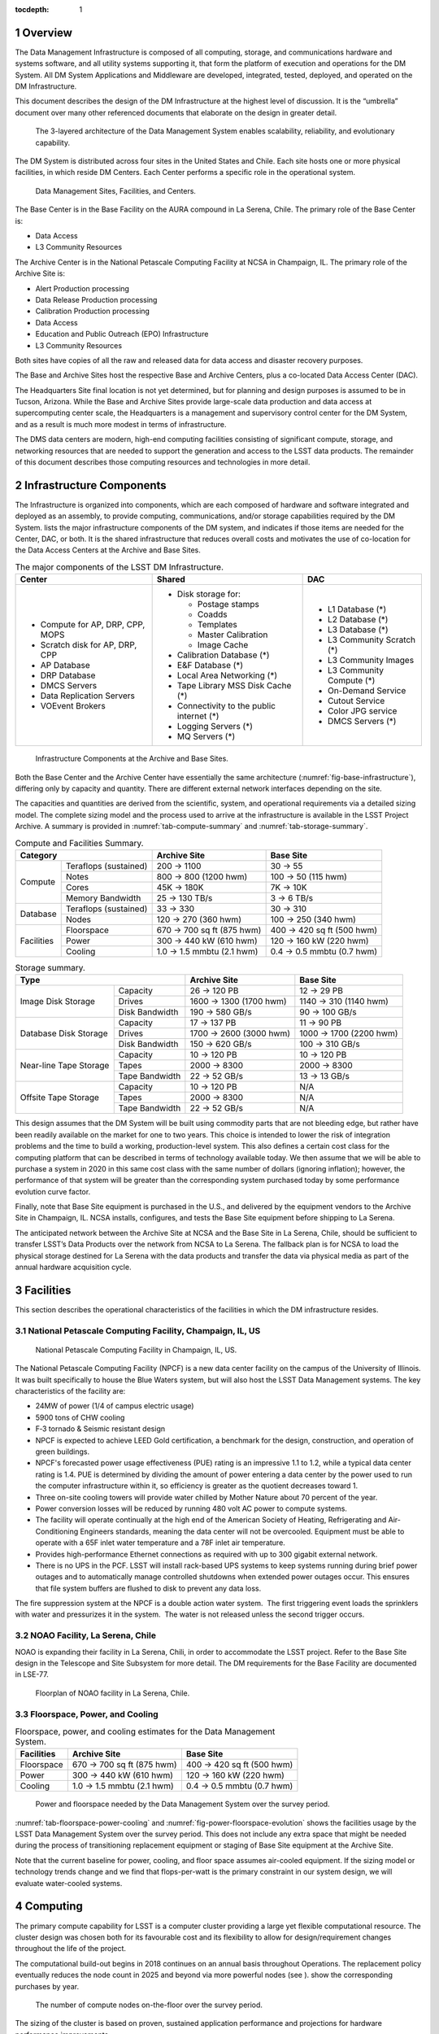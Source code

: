 :tocdepth: 1

.. sectnum::

.. _overview:

Overview
========

The Data Management Infrastructure is composed of all computing,
storage, and communications hardware and systems software, and all
utility systems supporting it, that form the platform of execution and
operations for the DM System. All DM System Applications and Middleware
are developed, integrated, tested, deployed, and operated on the DM
Infrastructure.

This document describes the design of the DM Infrastructure at the
highest level of discussion. It is the “umbrella” document over many
other referenced documents that elaborate on the design in greater
detail.


.. _fig-dms-arch:

.. figure:: _static/dms_arch.png
   :alt: The 3-layered architecture of the Data Management System
         enables scalability, reliability, and evolutionary capability.

   The 3-layered architecture of the Data Management System
   enables scalability, reliability, and evolutionary capability.

The DM System is distributed across four sites in the United States and
Chile. Each site hosts one or more physical facilities, in which reside
DM Centers. Each Center performs a specific role in the operational
system.

.. _fig-sites:

.. figure:: _static/sites.png
   :alt: Data Management Sites, Facilities, and Centers.

   Data Management Sites, Facilities, and Centers.

The Base Center is in the Base Facility on the AURA compound in La
Serena, Chile. The primary role of the Base Center is:

-  Data Access

-  L3 Community Resources

The Archive Center is in the National Petascale Computing Facility at
NCSA in Champaign, IL. The primary role of the Archive Site is:

-  Alert Production processing

-  Data Release Production processing

-  Calibration Production processing

-  Data Access

-  Education and Public Outreach (EPO) Infrastructure

-  L3 Community Resources

Both sites have copies of all the raw and released data for data access
and disaster recovery purposes.

The Base and Archive Sites host the respective Base and Archive Centers,
plus a co-located Data Access Center (DAC).

The Headquarters Site final location is not yet determined, but for
planning and design purposes is assumed to be in Tucson, Arizona. While
the Base and Archive Sites provide large-scale data production and data
access at supercomputing center scale, the Headquarters is a management
and supervisory control center for the DM System, and as a result is
much more modest in terms of infrastructure.

The DMS data centers are modern, high-end computing facilities
consisting of significant compute, storage, and networking resources
that are needed to support the generation and access to the LSST data
products. The remainder of this document describes those computing
resources and technologies in more detail.

.. _components:

Infrastructure Components
=========================

The Infrastructure is organized into components, which are each composed
of hardware and software integrated and deployed as an assembly, to
provide computing, communications, and/or storage capabilities required
by the DM System. lists the major infrastructure components of the DM
system, and indicates if those items are needed for the Center, DAC, or
both. It is the shared infrastructure that reduces overall costs and
motivates the use of co-location for the Data Access Centers at the
Archive and Base Sites.

.. _tab-components:

.. table:: The major components of the LSST DM Infrastructure.

   +----------------------------------+-------------------------------------------+----------------------------+
   | Center                           | Shared                                    | DAC                        |
   +==================================+===========================================+============================+
   | * Compute for AP, DRP, CPP, MOPS | * Disk storage for:                       | * L1 Database (*)          |
   | * Scratch disk for AP, DRP, CPP  |                                           | * L2 Database (*)          |
   | * AP Database                    |   - Postage stamps                        | * L3 Database (*)          |
   | * DRP Database                   |   - Coadds                                | * L3 Community Scratch (*) |
   | * DMCS Servers                   |   - Templates                             | * L3 Community Images      |
   | * Data Replication Servers       |   - Master Calibration                    | * L3 Community Compute (*) |
   | * VOEvent Brokers                |   - Image Cache                           | * On-Demand Service        |
   |                                  |                                           | * Cutout Service           |
   |                                  | * Calibration Database (*)                | * Color JPG service        |
   |                                  | * E&F Database (*)                        | * DMCS Servers (*)         |
   |                                  | * Local Area Networking (*)               |                            |
   |                                  | * Tape Library MSS Disk Cache (*)         |                            |
   |                                  | * Connectivity to the public internet (*) |                            |
   |                                  | * Logging Servers (*)                     |                            |
   |                                  | * MQ Servers (*)                          |                            |
   +----------------------------------+-------------------------------------------+----------------------------+

.. _fig-base-infrastructure:

.. figure:: _static/archive_base_components.png
   :alt: Infrastructure Components at the Archive and Base Sites.

   Infrastructure Components at the Archive and Base Sites.

Both the Base Center and the Archive Center have essentially the same
architecture (:numref:`fig-base-infrastructure`), differing
only by capacity and quantity. There are different external network
interfaces depending on the site.

The capacities and quantities are derived from the scientific, system,
and operational requirements via a detailed sizing model. The complete
sizing model and the process used to arrive at the infrastructure is
available in the LSST Project Archive. A summary is provided in
:numref:`tab-compute-summary` and :numref:`tab-storage-summary`.

.. _tab-compute-summary:

.. table:: Compute and Facilities Summary.

   +------------------------------------+---------------------------+---------------------------+
   | Category                           | Archive Site              | Base Site                 |
   +============+=======================+===========================+===========================+
   | Compute    | Teraflops (sustained) | 200 → 1100                | 30 → 55                   |
   |            +-----------------------+---------------------------+---------------------------+
   |            | Notes                 | 800 → 800 (1200 hwm)      | 100 → 50 (115 hwm)        |
   |            +-----------------------+---------------------------+---------------------------+
   |            | Cores                 | 45K → 180K                | 7K → 10K                  |
   |            +-----------------------+---------------------------+---------------------------+
   |            | Memory Bandwidth      | 25 → 130 TB/s             | 3 → 6 TB/s                |
   +------------+-----------------------+---------------------------+---------------------------+
   | Database   | Teraflops (sustained) | 33 → 330                  | 30 → 310                  |
   |            +-----------------------+---------------------------+---------------------------+
   |            | Nodes                 | 120 → 270 (360 hwm)       | 100 → 250 (340 hwm)       |
   +------------+-----------------------+---------------------------+---------------------------+
   | Facilities | Floorspace            | 670 → 700 sq ft (875 hwm) | 400 → 420 sq ft (500 hwm) |
   |            +-----------------------+---------------------------+---------------------------+
   |            | Power                 | 300 → 440 kW (610 hwm)    | 120 → 160 kW (220 hwm)    |
   |            +-----------------------+---------------------------+---------------------------+
   |            | Cooling               | 1.0 → 1.5 mmbtu (2.1 hwm) | 0.4 → 0.5 mmbtu (0.7 hwm) |
   +------------+-----------------------+---------------------------+---------------------------+

.. _tab-storage-summary:

.. table:: Storage summary.

   +---------------------------------------------+------------------------+------------------------+
   | Type                                        | Archive Site           | Base Site              |
   +========================+====================+========================+========================+
   | Image Disk Storage     | Capacity           | 26 → 120 PB            | 12 → 29 PB             |
   |                        +--------------------+------------------------+------------------------+
   |                        | Drives             | 1600 → 1300 (1700 hwm) | 1140 → 310 (1140 hwm)  |
   |                        +--------------------+------------------------+------------------------+
   |                        | Disk Bandwidth     | 190 → 580 GB/s         | 90 → 100 GB/s          |
   +------------------------+--------------------+------------------------+------------------------+
   | Database Disk Storage  | Capacity           | 17 → 137 PB            | 11 → 90 PB             |
   |                        +--------------------+------------------------+------------------------+
   |                        | Drives             | 1700 → 2600 (3000 hwm) | 1000 → 1700 (2200 hwm) |
   |                        +--------------------+------------------------+------------------------+
   |                        | Disk Bandwidth     | 150 → 620 GB/s         | 100 → 310 GB/s         |
   +------------------------+--------------------+------------------------+------------------------+
   | Near-line Tape Storage | Capacity           | 10 → 120 PB            | 10 → 120 PB            |
   |                        +--------------------+------------------------+------------------------+
   |                        | Tapes              | 2000 → 8300            | 2000 → 8300            |
   |                        +--------------------+------------------------+------------------------+
   |                        | Tape Bandwidth     | 22 → 52 GB/s           | 13 → 13 GB/s           |
   +------------------------+--------------------+------------------------+------------------------+
   | Offsite Tape Storage   | Capacity           | 10 → 120 PB            | N/A                    |
   |                        +--------------------+------------------------+------------------------+
   |                        | Tapes              | 2000 → 8300            | N/A                    |
   |                        +--------------------+------------------------+------------------------+
   |                        | Tape Bandwidth     | 22 → 52 GB/s           | N/A                    |
   +------------------------+--------------------+------------------------+------------------------+


This design assumes that the DM System will be built using commodity
parts that are not bleeding edge, but rather have been readily available
on the market for one to two years. This choice is intended to lower the
risk of integration problems and the time to build a working,
production-level system. This also defines a certain cost class for the
computing platform that can be described in terms of technology
available today. We then assume that we will be able to purchase a
system in 2020 in this same cost class with the same number of dollars
(ignoring inflation); however, the performance of that system will be
greater than the corresponding system purchased today by some
performance evolution curve factor.

Finally, note that Base Site equipment is purchased in the U.S., and
delivered by the equipment vendors to the Archive Site in Champaign, IL.
NCSA installs, configures, and tests the Base Site equipment before
shipping to La Serena.

The anticipated network between the Archive Site at NCSA and the Base
Site in La Serena, Chile, should be sufficient to transfer LSST’s Data
Products over the network from NCSA to La Serena. The fallback plan is
for NCSA to load the physical storage destined for La Serena with the
data products and transfer the data via physical media as part of the
annual hardware acquisition cycle.

.. _facilities:

Facilities
==========

This section describes the operational characteristics of the facilities
in which the DM infrastructure resides.

.. _npcf:

National Petascale Computing Facility, Champaign, IL, US
--------------------------------------------------------

.. figure:: _static/npcf.png
   :alt: National Petascale Computing Facility

   National Petascale Computing Facility in Champaign, IL, US.

The National Petascale Computing Facility (NPCF) is a new data center
facility on the campus of the University of Illinois. It was built
specifically to house the Blue Waters system, but will also host the
LSST Data Management systems. The key characteristics of the facility
are:

-  24MW of power (1/4 of campus electric usage)

-  5900 tons of CHW cooling

-  F‐3 tornado & Seismic resistant design

-  NPCF is expected to achieve LEED Gold certification, a benchmark for
   the design, construction, and operation of green buildings.

-  NPCF's forecasted power usage effectiveness (PUE) rating is an
   impressive 1.1 to 1.2, while a typical data center rating is 1.4. PUE
   is determined by dividing the amount of power entering a data center
   by the power used to run the computer infrastructure within it, so
   efficiency is greater as the quotient decreases toward 1.

-  Three on-site cooling towers will provide water chilled by Mother
   Nature about 70 percent of the year.

-  Power conversion losses will be reduced by running 480 volt AC power
   to compute systems.

-  The facility will operate continually at the high end of the American
   Society of Heating, Refrigerating and Air-Conditioning Engineers
   standards, meaning the data center will not be overcooled. Equipment
   must be able to operate with a 65F inlet water temperature and a 78F
   inlet air temperature.

-  Provides high-performance Ethernet connections as required with up to
   300 gigabit external network.

-  There is no UPS in the PCF. LSST will install rack-based UPS systems
   to keep systems running during brief power outages and to
   automatically manage controlled shutdowns when extended power outages
   occur. This ensures that file system buffers are flushed to disk to
   prevent any data loss.

The fire suppression system at the NPCF is a double action water system.
 The first triggering event loads the sprinklers with water and
pressurizes it in the system.  The water is not released unless the
second trigger occurs.

.. _la-serena:

NOAO Facility, La Serena, Chile
-------------------------------

NOAO is expanding their facility in La Serena, Chili, in order to
accommodate the LSST project. Refer to the Base Site design in the
Telescope and Site Subsystem for more detail. The DM requirements for
the Base Facility are documented in LSE-77.

.. _fig-la-serena-floorplan:

.. figure:: _static/la_serena_floorplan.png
   :alt: Floorplan of NOAO facility in La Serena, Chile.

   Floorplan of NOAO facility in La Serena, Chile.

.. _floorspace-power-cooling:

Floorspace, Power, and Cooling
------------------------------

.. _tab-floorspace-power-cooling:

.. table:: Floorspace, power, and cooling estimates for the Data Management System.

   +------------+---------------------------+---------------------------+
   | Facilities | Archive Site              | Base Site                 |
   +============+===========================+===========================+
   | Floorspace | 670 → 700 sq ft (875 hwm) | 400 → 420 sq ft (500 hwm) |
   +------------+---------------------------+---------------------------+
   | Power      | 300 → 440 kW (610 hwm)    | 120 → 160 kW (220 hwm)    |
   +------------+---------------------------+---------------------------+
   | Cooling    | 1.0 → 1.5 mmbtu (2.1 hwm) | 0.4 → 0.5 mmbtu (0.7 hwm) |
   +------------+---------------------------+---------------------------+

.. _fig-power-floorspace-evolution:

.. figure:: _static/power_floorspace_evolution.png

   Power and floorspace needed by the Data Management System over
   the survey period.

:numref:`tab-floorspace-power-cooling` and
:numref:`fig-power-floorspace-evolution` shows the facilities usage by
the LSST Data Management System over the survey period. This does not
include any extra space that might be needed during the process of
transitioning replacement equipment or staging of Base Site equipment
at the Archive Site.

Note that the current baseline for power, cooling, and floor space
assumes air-cooled equipment. If the sizing model or technology trends
change and we find that flops-per-watt is the primary constraint in our
system design, we will evaluate water-cooled systems.

.. _computing:

Computing
=========

The primary compute capability for LSST is a computer cluster providing
a large yet flexible computational resource. The cluster design was
chosen both for its favourable cost and its flexibility to allow for
design/requirement changes throughout the life of the project.

The computational build-out begins in 2018 continues on an annual basis
throughout Operations. The replacement policy eventually reduces the
node count in 2025 and beyond via more powerful nodes (see ). show the
corresponding purchases by year.

.. _fig-node-count-evolution:

.. figure:: _static/node_count_evolution.png
   :alt: The number of compute nodes on-the-floor over the survey period.

   The number of compute nodes on-the-floor over the survey period.

The sizing of the cluster is based on proven, sustained application
performance and projections for hardware performance improvements.

The cluster will utilize the GPFS storage described in the next section
and the high-speed InfiniBand network will have bridge devices
connecting it to the external network providing limited visibility of
the compute nodes to the full outside network.

System reliability will be achieved in multiple ways. The software
design will be tolerant to the loss of a compute node and the management
system will detect and remove failing hardware from the compute pool
automatically. The management infrastructure will either include
high-reliability in the hardware or provide redundancy in the case of
failure. The core network will include highly reliable switches
utilizing redundancy at the component level (N+1 or N+N power supplies,
etc.).

The initial server hardware design is planned as a direct extension of
the cluster server hardware available today. That is a two-socket node,
minimal local secondary storage, and attached to the InfiniBand network.
The primary difference between todays hardware and future systems is
expected to be higher core counts and faster memory. All compute nodes
purchased at the same time will have the same configuration to minimize
the number of spares needed and maximize the ability to shift servers
around to perform different tasks. The InfiniBand network will utilize
the best available technology at the time of the initial deployment,
currently estimated to be EDR speeds and plan for a full core network
replacement at mid-life of the project.

Secondary storage for the cluster will utilize the GPFS file system
described in the next section.

.. _dac-ctr-compute:

.. figure:: _static/dac_ctr_compute.png

The system will be managed as a distributed memory cluster
using industry best practices in system management and security. Tools
such as xCAT will be used to provide a highly scalable and efficient
management interface to deploy and monitor system resources as needed.
xCAT is in use today at NCSA for the administration of computational
clusters and has been proven to scale to the cluster size required for
LSST. xCAT provides some monitoring capability which will be augmented
with NCSA provided tools such cluStat and the Integrated Systems Console
(ISC) that have been used successfully on past and current systems at
NCSA, including Blue Waters. All system logs will be centrally collected
for use in security monitoring and system problem detection and review.
Tools including the ISC and Simple Event Correlator (SEC) will
continuously analyse the log flow to generate alerts for system issues.
These alerts will provide system administrators with immediate notice of
issues as well as be used to take automated actions to remove
problematic components from production. The management practices will
conform to industry best practices including requiring all administrator
access to funnel through a central access point and not allow user
privilege escalation. Finally the core management server will have
regular backups to ensure timely system recovery in the event of a major
disaster or system intrusion.

The Linux operating system and the rest of the compute node environment
will be uniform across the compute infrastructure to simplify management
and application deployment. This fits the traditional cluster model well
and thus will be the primary usage model. A cloud model will also be
available, but is unlikely to be a common usage model in the primary
compute environment. The software environment will be managed for
stability and reliability as well as performance. There will be no more
than one planned system maintenance outage per month, coordinated with
the rest of the project team and conforming to the LSST maintenance
schedule and procedures. In addition all changes to the computational
environment will be tracked via a change control process and approved
prior to implementation with appropriate reviews by project staff in
accordance with LSST policies.

Hardware is purchased in the year before it is needed in order to
leverage price/performance improvements. A special situation occurs for
the Commissioning phase of Construction. In 2018, we acquire and install
the computing infrastructure needed to support Commissioning, for which
we use the same sizing as that for the first year of Operations.

:numref:`fig-compute-growth` shows the requirements on the compute
infrastructure driven by the LSST processing.
:numref:`tab-compute-sizing` summarizes the technical infrastructure
necessary to meet those requirements.

.. _fig-compute-growth:

.. figure:: _static/compute_growth.png
   :alt: The growth of compute requirements over the survey period.

   The growth of compute requirements over the survey period.

.. _tab-compute-sizing:

.. table:: Compute sizing for the Data Management System.

   +-----------------------+----------------------+--------------------+
   |                       | Archive Site         | Base Site          |
   +=======================+======================+====================+
   | Teraflops (sustained) | 200 → 1100           | 30 → 55            |
   +-----------------------+----------------------+--------------------+
   | Nodes                 | 800 → 800 (1200 hwm) | 100 → 50 (115 hwm) |
   +-----------------------+----------------------+--------------------+
   | Cores                 | 45K → 180K           | 7K → 10K           |
   +-----------------------+----------------------+--------------------+
   | Memory Bandwidth      | 25 → 130 TB/s        | 3 → 6 TB/s         |
   +-----------------------+----------------------+--------------------+


.. _fig-node-purchase-timeline:

.. figure:: _static/node_purchase_timeline.png
   :alt: The number of nodes purchased by year over the survey period.

   The number of nodes purchased by year over the survey period.

.. _storage:

Storage
=======

Image storage will be controller-based storage in a RAID6 8+2
configuration for protection against individual disk failures. GPFS is
the parallel file system.

NCSA’s current hardware model for the GPFS environment is using building
blocks of commodity servers and disk. If more disk capacity or
performance is required, then hardware can be added to the configuration
to accommodate those needs. There are servers with internal SAS disks
for metadata, SAS disk controllers, and disk enclosures using todays 4TB
SATA drives. NCSA is utilizing the fast SAS internal drives for metadata
needs, and using GPFS metadata replication across servers for data
integrity and fault tolerance. The controller and disk enclosure is in
the first disk unit for the GPFS NSD server. The other two disk
enclosures add additional capacity but not performance (See
:numref:`fig-gpfs`). The servers are best deployed as “sister pairs”.
They are both active NSDs, but have metadata mirrors between the two,
thus eliminating the single point of failure. If one fails, there would
be a slight performance degradation, but the data is still readily
available from the secondary server. Currently the GPFS environment at
NCSA is connected to the clusters over Ethernet, but in the case of the
LSST it’s just as easy to integrate the GPFS into the compute cluster
and use Infiniband or some other low latency technology for data
environments within a cluster.  NCSA is managing two clusters with GPFS
filesystems that exact way today.

.. _fig-gpfs:

.. figure:: _static/gpfs.png
   :alt: GPFS Storage Infrastructure.

   GPFS Storage Infrastructure.


.. _tab-image-storage:

.. table:: Image file storage sizing for the Data Management System.

   +--------------------+------------------------+-----------------------+
   |                    | Archive Site           | Base Site             |
   +====================+========================+=======================+
   | Capacity           | 26 → 120 PB            | 12 → 29 PB            |
   +--------------------+------------------------+-----------------------+
   | Drives             | 1600 → 1300 (1700 hwm) | 1140 → 310 (1140 hwm) |
   +--------------------+------------------------+-----------------------+
   | Disk Bandwidth     | 190 → 580 GB/s         | 90 → 100 GB/s         |
   +--------------------+------------------------+-----------------------+

:numref:`tab-image-storage` summarizes the LSST storage infrastructure
for storing and retrieving image and other file-based data.

GPFS was chosen as the baseline for the parallel filesystem
implementation based upon the following considerations:

-  NCSA has and will continue to have deep expertise in GPFS and HPSS.

-  NCSA is conducting extensive scaling tests with GPFS and any
   potential problems that emerge at high loads will be solved by the
   time LSST going into Operations.

-  LSST gets special pricing due to the University of Illinois’ campus
   licensing agreement with IBM. These prices are quite favorable and
   even at the highest rates are lower than NCSA can currently get for
   equivalent Lustre service.

-  NCSA provides level 1 support for all UIUC campus licenses under the
   site licensing agreement.

-  Choice of parallel filesystem implementation is transparent to users
   of LSST.

.. _mass_storage:

Mass Storage
============

The mass storage system will be HPSS. The GPFS-HPSS Interface (GHI) is
used to create a hierarchical storage system.

.. fig-ghi:

.. figure:: _static/ghi.png

The HPSS system is comprised of core servers and movers. The
core servers is where the metadata and process control takes place. The
core servers has its own HA environment and failover between the two
servers. It has a DB2 database that contains all the data with all the
associated files within the HPSS system. The 2\ :sup:`nd` component is
the movers. This is where the hardware sits for writing the data to disk
and tape. The performance of the data being written to disk and tape are
directly proportional to the number of movers and the amount of data
that can be written by them. NCSA’s deployment of HPSS for the NCSA Blue
Waters archive are the core servers being 64 core machines with large
data disk arrays and the mover systems as Dell 720 machines each with a
portion of a disk cache and 8 fiberchannel-attached tape drives. The 720
machines have two 40GigE cards for data transfer, a FC card for the
direct attached tape drives, and a IB card for the disk cache attached.

All client interaction (meaning both processing and people) is with the
single GPFS namespace. This is due to GHI which captures the request for
any data that is not resident in GPFS and is in HPSS and fetches the
data from HPSS on behalf of the user. All client interaction no longer
is required to know the data location. It will be found and brought
locally into client disk cache.

The mass storage system at the Archive Site will write data to dual or
RAIT tapes. The Base Site will write a single copy thus being a disaster
recovery site.

There will be a technology refresh at Year 5 of LSST Operations, when a
new tape drive environment will be purchased to replace the existing
library equipment, and the library system will be upgraded.

:numref:`tab-tape-storage-capacity` captures the requirements and
sizing of the mass storage system.

.. _tab-tape-storage-capacity:

.. table:: Capacities and sizing of the Mass Storage System.

   +-----------------------------------------+--------------+--------------+
   | Tape Storage                            | Archive Site | Base Site    |
   +========================+================+==============+==============+
   | Near-line              | Capacity       | 10 → 120 PB  | 10 → 120 PB  |
   |                        +----------------+--------------+--------------+
   |                        | Tapes          | 2000 → 8300  | 2000 → 8300  |
   |                        +----------------+--------------+--------------+
   |                        | Tape Bandwidth | 22 → 52 GB/s | 13 → 13 GB/s |
   +------------------------+----------------+--------------+--------------+
   | Offsite                | Capacity       | 10 → 120 PB  | N/A          |
   |                        +----------------+--------------+--------------+
   |                        | Tapes          | 2000 → 8300  | N/A          |
   |                        +----------------+--------------+--------------+
   |                        | Tape Bandwidth | 22 → 52 GB/s | N/A          |
   +------------------------+----------------+--------------+--------------+

.. _databases:

Databases
=========

The relational database catalogs are implemented with qserv, an approach
similar to the map-reduce approach in architecture, but applied to
processing sql queries. The database storage is provided via local disk
drives within the database servers themselves. See Document-11625 for
additional information regarding the database architecture.

There will be a large number of database worker nodes, each with its own
local storage. :numref:`fig-db-node-timeline` shows the number of worker
nodes by year, as well as the number of drives per node, the amount of
storage per node, and the total number of disk drives in the system. A
breakdown of how that storage is used is provided in
:numref:`fig-L2-db`.

There are two identical instances of the qserv database environment at
the two DMS Data Access Centers: The U.S. Data Access Center at NCSA,
and the Chilean Data Access Center in La Serena.


.. _fig-db-node-timeline:

.. figure:: _static/db_node_timeline.png
   :alt: The number of database nodes on-the-floor over the survey period.

   The number of database nodes on-the-floor over the survey period.

.. _fig-L2-db:

.. figure:: _static/L2_db.png
   :alt: L2 database disk storage, single site.

   L2 database disk storage, single site.

:numref:`tab-db-worker-nodes` and :numref:`tab-db-sizing` summarize the
infrastructure associated with supporting the QServ databases.

.. _tab-db-worker-nodes:

.. table:: Database worker nodes in the Data Management System.

   +-----------------------+---------------------------+---------------------------+
   | Database              | Archive Site              | Base Site                 |
   +=======================+===========================+===========================+
   | Teraflops (sustained) | 33 → 330                  | 30 → 310                  |
   +-----------------------+---------------------------+---------------------------+
   | Nodes                 | 120 → 270 (360 hwm)       | 100 → 250 (340 hwm)       |
   +-----------------------+---------------------------+---------------------------+


.. _tab-db-sizing:

.. table::  Database sizing for the Data Management System.

   +--------------------+------------------------+------------------------+
   | Database           | Archive Site           | Base Site              |
   +====================+========================+========================+
   | Capacity           | 17 → 137 PB            | 11 → 90 PB             |
   +--------------------+------------------------+------------------------+
   | Drives             | 1700 → 2600 (3000 hwm) | 1000 → 1700 (2200 hwm) |
   +--------------------+------------------------+------------------------+
   | Disk Bandwidth     | 150 → 620 GB/s         | 100 → 310 GB/s         |
   +--------------------+------------------------+------------------------+


.. _support_servers:

Additional Support Servers
==========================

There are a number of additional support servers in the LSST DM
computing environment.

They include:

-  User Data Access - Login Nodes, Web Portals

-  Science User Interface and Image Access Servers

-  VOEvent Brokers

-  Pipeline Support - Condor, ActiveMQ Brokers

-  Cluster Management, Image Deployment

-  Data Management Control System (DMCS) Servers, including Intersite
   Data Transfer

-  Network Security Servers (NIDS)

-  Logging – Collecting and Analyzing System Logs

-  L3 Allocations Support

.. _local-networking:

Cluster Interconnect and Local Networking
=========================================

The local network technologies will be a combination of 10GigE and
InfiniBand.

10GigE will be used for the external network interfaces (i.e. external
to the DM site), user access servers and services (e.g. web portals,
VOEvent servers), mass storage (due to technical limitations), and the
Long Haul Network (see the next section). 10GigE is ubiquitous for these
uses and is a familiar and known technology.

InfiniBand will be used as the cluster interconnect for intra-node
communication within the compute cluster, as well as to the database
servers. It will also be the storage fabric for the image data.
InfiniBand provides the low-latency communication we need at the Base
Site for the MPI-based alert generation processing to meet the 60-second
latency requirements, as well as for the storage I/O performance we need
at the Archive Site for Data Release Production. By using InfiniBand in
this way, we can avoid buying, implementing, and supporting the more
expensive Fibre Channel for the storage fabric.

.. _fig-interconnect-trends:

.. figure:: _static/interconnect_trends.jpg
   :alt: Interconnect Trends 2002-2013. Src: Scientific Computing World. Issue 127.

   Interconnect Trends 2002-2013. Src: Scientific Computing World. Issue 127.

.. _long-haul-network:

Long Haul Network
=================

The communication link between Summit and Base will be 200 Gbps.

The network between the Base Site in La Serena, and the Archive Site in
Champaign, IL, will support 10 Gbps minimum, 40 Gbps during the night
hours, and 80 Gbps burst capability in the event we have a service
interruption and need to “catch up”.

The key features of the network plan are:

-  Mountain summit – Base is only new fiber, 200 Gbps capacity

-  Inter-site Long-Haul links on existing fiber

-  LSST is leveraging and driving US - Chile long-haul network expansion

-  Capacity growth supports construction and commissioning

-  1 Gb/s 2011, 3 Gb/s 2018, 10-40-80 Gb/s 2019

-  Equipment is available today at budgeted cost

Additional information can be found in the Network Design Document,
LSE-78.

.. _fig-long-haul-network:

.. figure:: _static/long_haul_network.png
   :alt: The LSST Long Haul Network

   The LSST Long Haul Network.


.. _fig-nightly-flows:

.. figure:: _static/nightly_flows.png
   :alt: The Nightly Data Flows over the LSST International Network.

   The Nightly Data Flows over the LSST International Network.

.. _fig-non-nightly-flows:

.. figure:: _static/non_nightly_flows.png
   :alt: The Non-Nightly Data Flows over the LSST International Network.

   The Non-Nightly Data Flows over the LSST International Network.

:numref:`fig-nightly-flows` and :numref:`fig-non-nightly-flows` depict
the nightly and non-nightly data flows, respectively, over
the LSST international network.


.. _policies:

Policies
========

A just-in-time approach for purchasing hardware is used to leverage the
fact that hardware prices get cheaper over time. This also allows for
the use of the latest features of the hardware if valuable to the
project.

We buy in the fiscal year before the need occurs so that the
infrastructure is installed, configured, tested, and ready to go when
needed. There is also a ramp up of the initial computing infrastructure
for the Commissioning phase of Construction.

Shown in this section are various polices that we implement for the DM
computing infrastructure. Additional supporting discussion is contained
within document LDM-143.

.. _replacement-policy:

Replacement Policy
------------------

+---------------------+----------------+
| Compute Nodes       | 5 Years        |
+---------------------+----------------+
| Disk Drives         | 3 Years        |
+---------------------+----------------+
| Tape Media          | 5 Years        |
+---------------------+----------------+
| Tape Drives         | 3 Years        |
+---------------------+----------------+
| Tape Library System | Once at Year 5 |
+---------------------+----------------+

.. _storage-overhead-policy:

Storage Overheads
-----------------

+------------+-----+
| RAID       | 20% |
+------------+-----+
| Filesystem | 10% |
+------------+-----+

.. _spares_policy:

Spares (hardware failures)
--------------------------

+---------------+--------------+
| Compute Nodes | 3% of nodes  |
+---------------+--------------+
| Disk Drives   | 3% of drives |
+---------------+--------------+
| Tape Media    | 3% of tapes  |
+---------------+--------------+


.. _extra_capacity_policy:

Extra Capacity
--------------

+------+-----------+
| Disk | 10% of TB |
+------+-----------+
| Tape | 10% of TB |
+------+-----------+

.. _disaster-recovery:

Disaster Recovery
=================

Mass storage is used at both sites to ensure the safe keeping of data
products. At the Archive Site, the mass storage system will write two
copies of all data to different media. One set of media stays in the
tape library for later recall as needed. The second copy is transported
off-site. This protects against both media failures (e.g. bad tapes) and
loss of the facility itself.

The Base Site will write a single copy of data to tape, which remains
near-line in the tape library system.

Either Site can be the source of data for recovery of the other Site.

.. _cybersecurity:

CyberSecurity
=============

LSST has an open data policy. The primary data deliverables of LSST Data
Management are made available to the authorized users without any
proprietary period.

.. figure:: _static/security.png

As a result, the central considerations are when applying
security policies are not about the theft of L1 and L2 data. The main
considerations are:

-  Data Protection

-  Data Integrity

-  Misuse of Facility

-  L3 Community Data

We leverage best practices to ensure a secure computing environment.
This includes monitoring such as the use of intrusion detection systems,
partitioning of resources such as segregating the L3 compute nodes from
the core DM processing nodes, and limiting the scope of authorizations
to only that which is needed.

Refer to LSE-99 for additional information. This is a LSST system-wide
document, not just DM, as cybersecurity reaches across to all of the
LSST subsystems.

.. _change-record:

Change Record
=============

+-------------+------------+---------------------------------+---------------+
| **Version** | **Date**   | **Description**                 | **Owner**     |
+=============+============+=================================+===============+
| 1.0         | 7/13/2011  | Initial version as an assembled | Mike Freemon, |
|             |            | document; previous material was | Jeff Kantor   |
|             |            | distributed.                    |               |
+-------------+------------+---------------------------------+---------------+
| 2.0         | 10/9/2013  | Updated for Final Design Review | Mike Freemon, |
|             |            |                                 | Jeff Kantor   |
+-------------+------------+---------------------------------+---------------+
| 3.0         | 10/11/2013 | TCT approved                    | R Allsman     |
+-------------+------------+---------------------------------+---------------+

